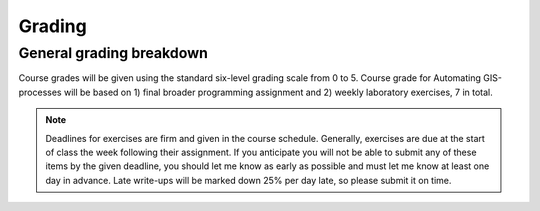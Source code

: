 Grading
=======

General grading breakdown
-------------------------
Course grades will be given using the standard six-level grading scale from 0 to 5.
Course grade for Automating GIS-processes will be based on 1) final broader programming assignment and
2) weekly laboratory exercises, 7 in total.

.. note:: Deadlines for exercises are firm and given in the course schedule.
          Generally, exercises are due at the start of class the week following their assignment.
          If you anticipate you will not be able to submit any of these items by the given deadline, you should let me know as early as possible and must let me know at least one day in advance.
          Late write-ups will be marked down 25% per day late, so please submit it on time.

